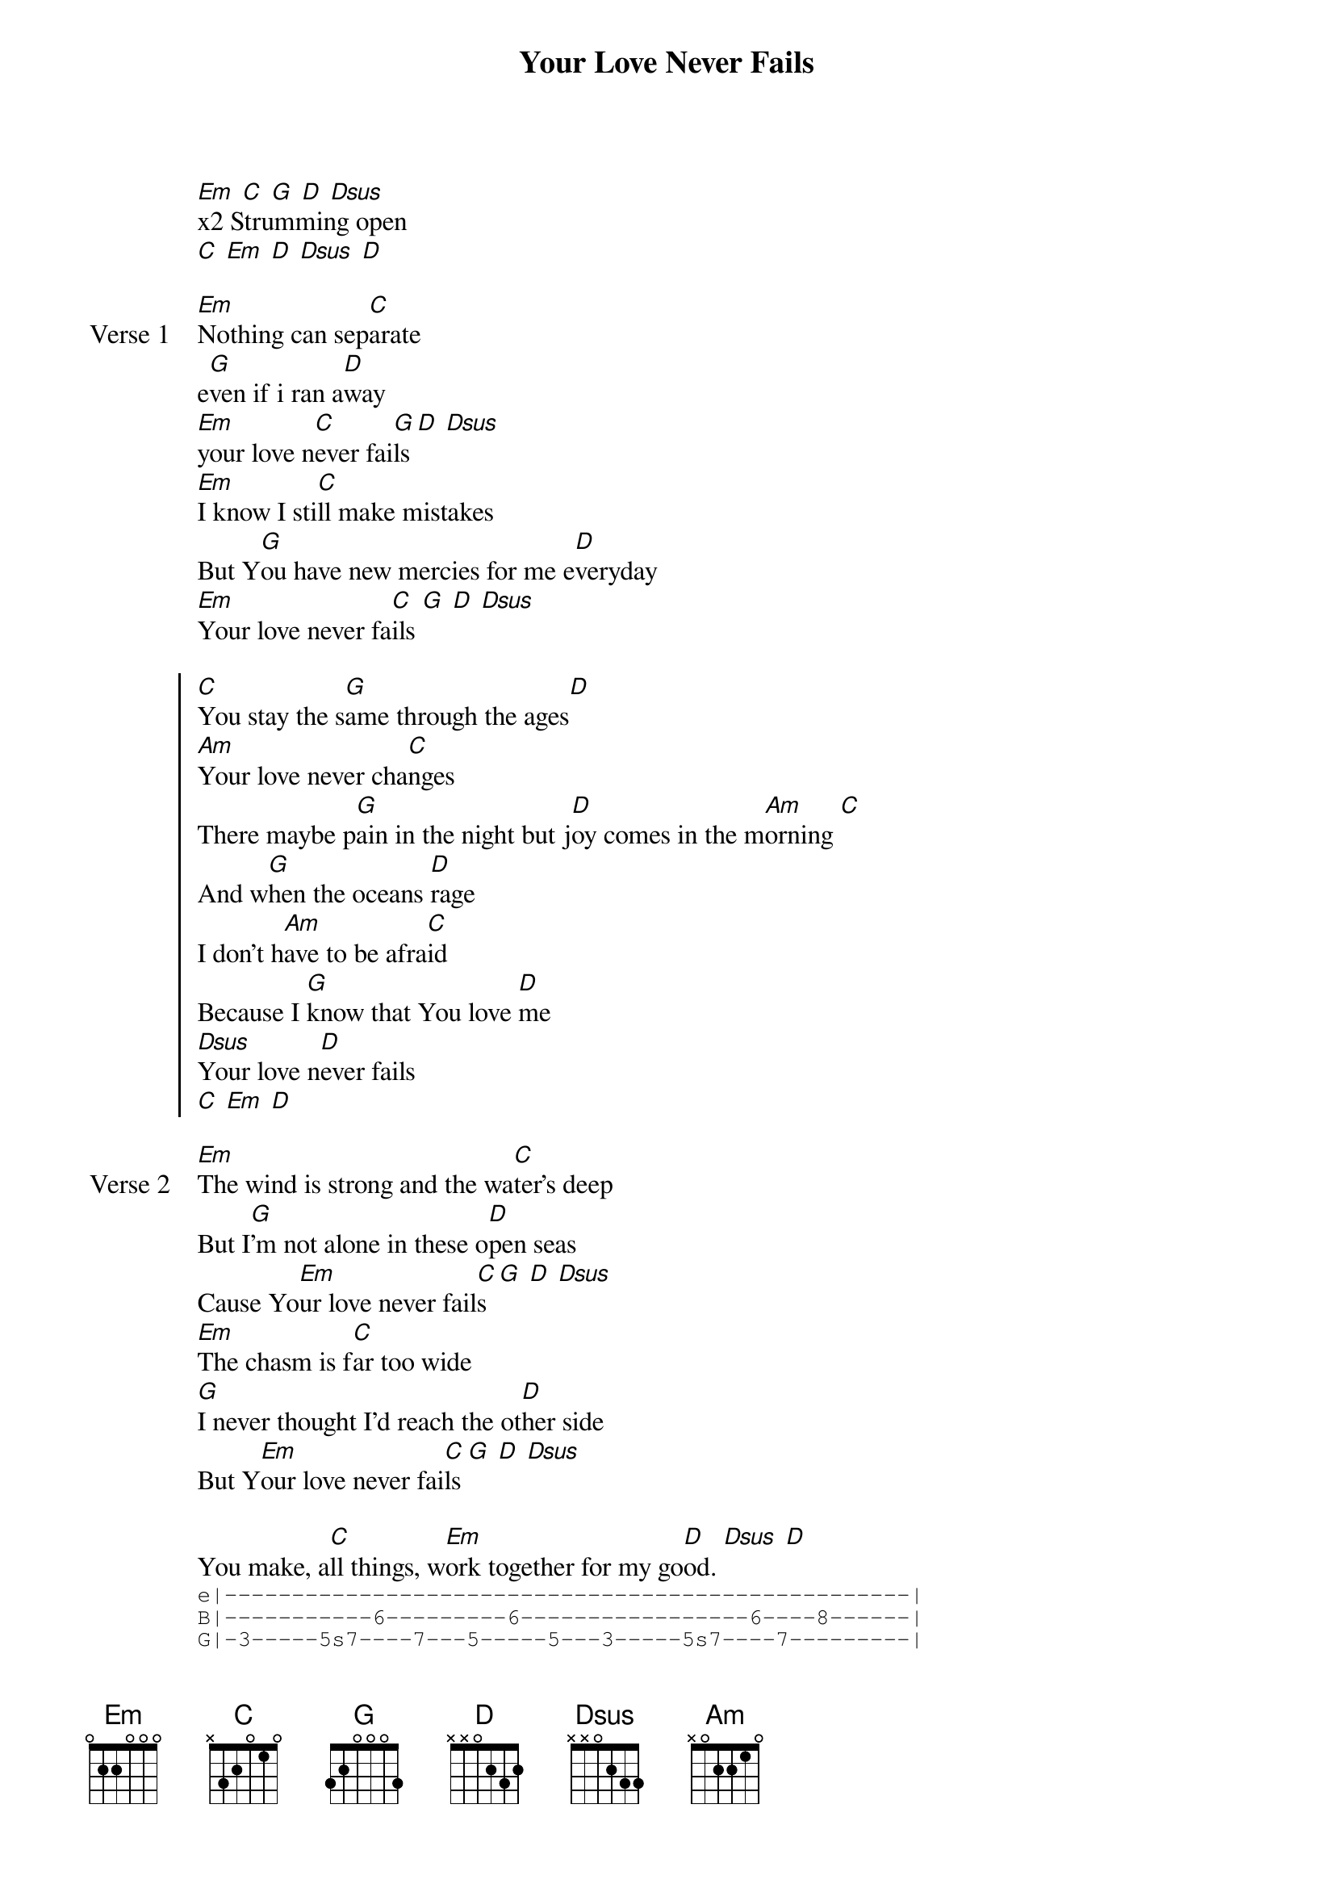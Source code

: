 {title: Your Love Never Fails}
{artist: Jesus Culture}
{key: Em}

{start_of_verse}
[Em] [C] [G] [D] [Dsus]
x2 Strumming open
[C] [Em] [D] [Dsus] [D]
{end_of_verse}

{start_of_verse: Verse 1}
[Em]Nothing can sep[C]arate
e[G]ven if i ran a[D]way
[Em]your love n[C]ever fai[G]ls [D] [Dsus]
[Em]I know I sti[C]ll make mistakes
But Y[G]ou have new mercies for me e[D]veryday
[Em]Your love never fa[C]ils [G] [D] [Dsus]
{end_of_verse}

{start_of_chorus}
[C]You stay the s[G]ame through the ages[D]
[Am]Your love never cha[C]nges
There maybe p[G]ain in the night but j[D]oy comes in the m[Am]orning [C]
And w[G]hen the oceans [D]rage
I don't h[Am]ave to be afra[C]id
Because I [G]know that You love [D]me
[Dsus]Your love n[D]ever fails
[C] [Em] [D]
{end_of_chorus}

{start_of_verse: Verse 2}
[Em]The wind is strong and the wa[C]ter's deep
But I[G]'m not alone in these o[D]pen seas
Cause Yo[Em]ur love never fail[C]s [G] [D] [Dsus]
[Em]The chasm is f[C]ar too wide
[G]I never thought I'd reach the ot[D]her side
But Y[Em]our love never fai[C]ls [G] [D] [Dsus]
{end_of_verse}

{start_of_bridge}
You make, a[C]ll things, w[Em]ork together for my go[D]od. [Dsus] [D]
{sot}
e|---------------------------------------------------|
B|-----------6---------6-----------------6----8------|
G|-3-----5s7----7---5-----5---3-----5s7----7---------|
D|---------------------------------------------------|
A|---------------------------------------------------|
E|---------------------------------------------------|
{eot}
{sot}
Turn
e|---------------------------------------------------|
B|---------------------------------------------------|
G|---------------------------------------------------|
D|---8-5-------8--------8-7--------------------------|
A|-6------6s10---8---6s8-----------------------------|
E|---------------------------------------------------|
{eot}
{sot}
{end_of_bridge}

{start_of_bridge}
e|---------------------------------------------------|
B|-------------11-------10---------------------------|
G|-8------8s12------10-------------------------------|
D|---------------------------------------------------|
A|---------------------------------------------------|
E|---------------------------------------------------|
{eot}
{end_of_bridge}
